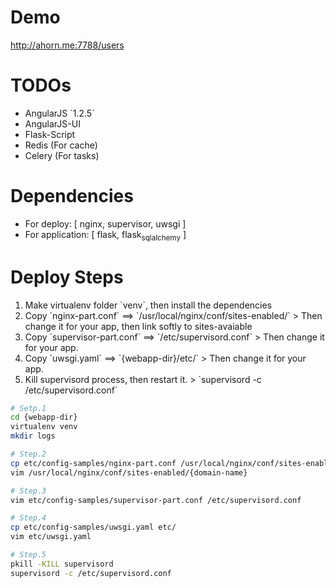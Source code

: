 * Demo
http://ahorn.me:7788/users


* TODOs
+ AngularJS `1.2.5`
+ AngularJS-UI
+ Flask-Script
+ Redis (For cache)
+ Celery (For tasks)


* Dependencies  
+ For deploy: [ nginx, supervisor, uwsgi ]
+ For application: [ flask, flask_sqlalchemy ]
  
  
* Deploy Steps
  1. Make virtualenv folder `venv`, then install the dependencies
  2. Copy `nginx-part.conf` ==> `/usr/local/nginx/conf/sites-enabled/`
     > Then change it for your app, then link softly to sites-avaiable
  3. Copy `supervisor-part.conf` ==> `/etc/supervisord.conf`
     > Then change it for your app.
  4. Copy `uwsgi.yaml` ==> `{webapp-dir}/etc/`
     > Then change it for your app.
  5. Kill supervisord process, then restart it.
     > `supervisord -c /etc/supervisord.conf`
     
#+BEGIN_SRC bash
# Setp.1
cd {webapp-dir}
virtualenv venv
mkdir logs

# Step.2
cp etc/config-samples/nginx-part.conf /usr/local/nginx/conf/sites-enabled/{domain-name}
vim /usr/local/nginx/conf/sites-enabled/{domain-name}

# Step.3
vim etc/config-samples/supervisor-part.conf /etc/supervisord.conf

# Step.4
cp etc/config-samples/uwsgi.yaml etc/
vim etc/uwsgi.yaml

# Step.5
pkill -KILL supervisord
supervisord -c /etc/supervisord.conf
#+END_SRC
